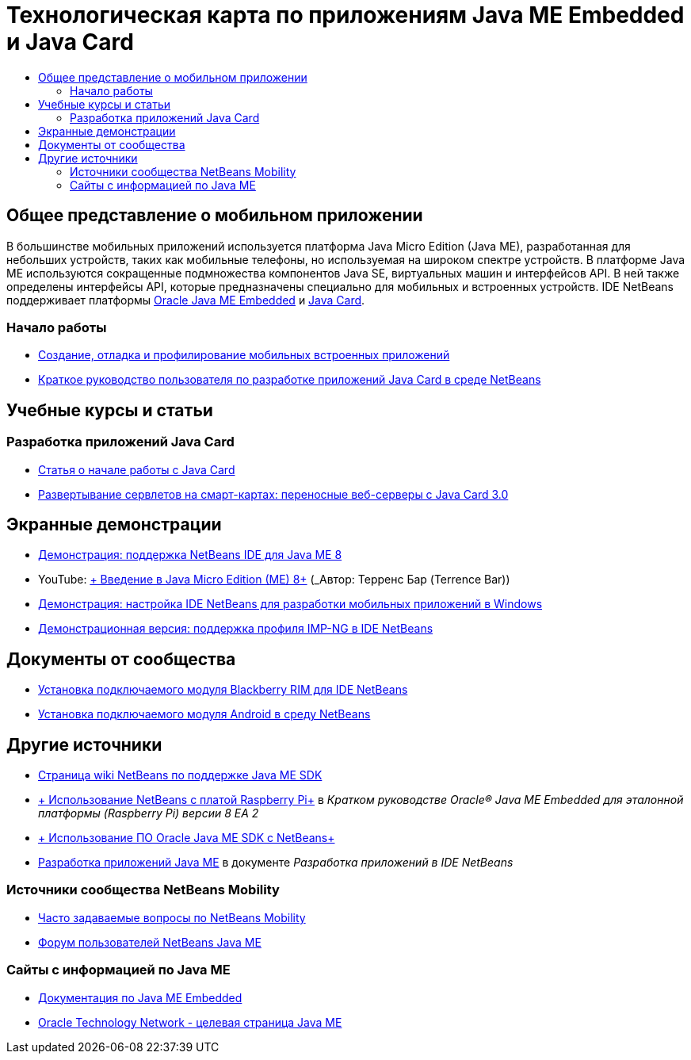 // 
//     Licensed to the Apache Software Foundation (ASF) under one
//     or more contributor license agreements.  See the NOTICE file
//     distributed with this work for additional information
//     regarding copyright ownership.  The ASF licenses this file
//     to you under the Apache License, Version 2.0 (the
//     "License"); you may not use this file except in compliance
//     with the License.  You may obtain a copy of the License at
// 
//       http://www.apache.org/licenses/LICENSE-2.0
// 
//     Unless required by applicable law or agreed to in writing,
//     software distributed under the License is distributed on an
//     "AS IS" BASIS, WITHOUT WARRANTIES OR CONDITIONS OF ANY
//     KIND, either express or implied.  See the License for the
//     specific language governing permissions and limitations
//     under the License.
//

= Технологическая карта по приложениям Java ME Embedded и Java Card
:jbake-type: tutorial
:jbake-tags: tutorials 
:markup-in-source: verbatim,quotes,macros
:jbake-status: published
:icons: font
:syntax: true
:source-highlighter: pygments
:toc: left
:toc-title:
:description: Технологическая карта по приложениям Java ME Embedded и Java Card - Apache NetBeans
:keywords: Apache NetBeans, Tutorials, Технологическая карта по приложениям Java ME Embedded и Java Card

== Общее представление о мобильном приложении 

В большинстве мобильных приложений используется платформа Java Micro Edition (Java ME), разработанная для небольших устройств, таких как мобильные телефоны, но используемая на широком спектре устройств. В платформе Java ME используются сокращенные подмножества компонентов Java SE, виртуальных машин и интерфейсов API. В ней также определены интерфейсы API, которые предназначены специально для мобильных и встроенных устройств. IDE NetBeans поддерживает платформы link:http://www.oracle.com/us/technologies/java/embedded/micro-edition/overview/index.html[+Oracle Java ME Embedded+] и link:http://www.oracle.com/technetwork/java/javame/javacard/overview/getstarted/index.html[+Java Card+].

=== Начало работы

* link:../docs/javame/imp-ng.html[+Создание, отладка и профилирование мобильных встроенных приложений+]
* link:../docs/javame/java-card.html[+Краткое руководство пользователя по разработке приложений Java Card в среде NetBeans+]

== Учебные курсы и статьи

=== Разработка приложений Java Card

* link:../docs/javame/javacard.html[+Статья о начале работы с Java Card+]
* link:http://www.oracle.com/technetwork/articles/javase/javacard-servlets-136657.html[+Развертывание сервлетов на смарт-картах: переносные веб-серверы с Java Card 3.0+]

== Экранные демонстрации

* link:../docs/javame/nb_me8_screencast.html[+Демонстрация: поддержка NetBeans IDE для Java ME 8+]
* YouTube: link:http://youtu.be/_1PPSt2AwpM[+ Введение в Java Micro Edition (ME) 8+] (_Автор: Терренс Бар (Terrence Bar)_)
* link:../docs/javame/nb_mesdk_screencast.html[+Демонстрация: настройка IDE NetBeans для разработки мобильных приложений в Windows+]
* link:../docs/javame/imp-ng-screencast.html[+Демонстрационная версия: поддержка профиля IMP-NG в IDE NetBeans+]

== Документы от сообщества

* link:http://plugins.netbeans.org/PluginPortal/faces/PluginDetailPage.jsp?pluginid=11194[+Установка подключаемого модуля Blackberry RIM для IDE NetBeans+]
* link:http://nbandroid.org/wiki/index.php/Installation[+Установка подключаемого модуля Android в среду NetBeans+]

== Другие источники

* link:http://wiki.netbeans.org/JavaMESDKSupport[+Страница wiki NetBeans по поддержке Java ME SDK+]
* link:http://docs.oracle.com/javame/config/cldc/rel/8/rpi/html/getstart_rpi/debugging.htm#sthref31[+ Использование NetBeans с платой Raspberry Pi+] в _Кратком руководстве Oracle® Java ME Embedded для эталонной платформы (Raspberry Pi) версии 8 EA 2_
* link:http://docs.oracle.com/javame/config/cldc/rel/3.3/win/gs/html/getstart_win32/setup_nbenv.htm[+ Использование ПО Oracle Java ME SDK с NetBeans+]
* link:http://www.oracle.com/pls/topic/lookup?ctx=nb8000&id=NBDAG1552[+Разработка приложений Java ME+] в документе _Разработка приложений в IDE NetBeans_

=== Источники сообщества NetBeans Mobility 

* link:http://wiki.netbeans.org/NetBeansUserFAQ#Java_ME.2FMobility[+Часто задаваемые вопросы по NetBeans Mobility+]
* link:http://forums.netbeans.org/javame-users.html[+Форум пользователей NetBeans Java ME+]

=== Сайты с информацией по Java ME

* link:http://www.oracle.com/technetwork/java/embedded/resources/me-embeddocs/index.html[+Документация по Java ME Embedded+]
* link:http://www.oracle.com/technetwork/java/javame/index.html[+Oracle Technology Network - целевая страница Java ME+]
